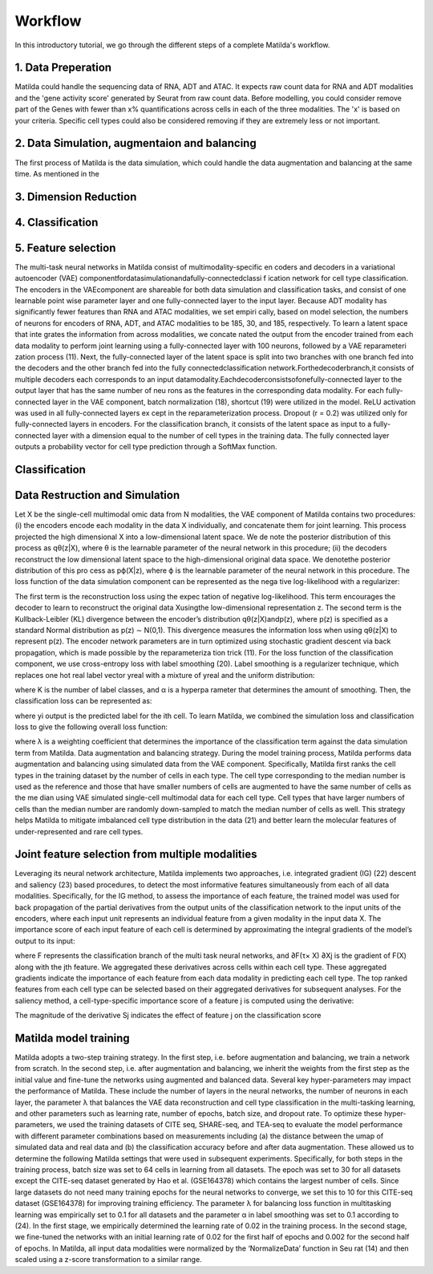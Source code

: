 Workflow
======================================================

In this introductory tutorial, we go through the different steps of a complete Matilda's workflow.

.. image:: main.jpg
   :alt: The framework of Matilda
   :scale: 25%
   :align: center

1. Data Preperation  
--------------------------------------
Matilda could handle the sequencing data of RNA, ADT and ATAC. It expects raw count data for RNA and ADT modalities and the 'gene activity score' generated by Seurat from raw count data. Before modelling, you could consider remove part of the Genes with fewer than x% quantifications across cells in each of the three modalities. The 'x' is based on your criteria. Specific cell types could also be considered removing if they are extremely less or not important. 

2. Data Simulation, augmentaion and balancing
-----------------------------------------------
The first process of Matilda is the data simulation, which could handle the data augmentation and balancing at the same time. As mentioned in the 

3. Dimension Reduction
--------------------------------------


4. Classification
--------------------------------------


5. Feature selection 
--------------------------------------






The multi-task neural networks in Matilda consist of multimodality-specific en coders and decoders in a variational autoencoder (VAE) componentfordatasimulationandafully-connectedclassi f ication network for cell type classification. The encoders in the VAEcomponent are shareable for both data simulation and classification tasks, and consist of one learnable point wise parameter layer and one fully-connected layer to the input layer. Because ADT modality has significantly fewer features than RNA and ATAC modalities, we set empiri cally, based on model selection, the numbers of neurons for encoders of RNA, ADT, and ATAC modalities to be 185, 30, and 185, respectively. To learn a latent space that inte grates the information from across modalities, we concate nated the output from the encoder trained from each data modality to perform joint learning using a fully-connected layer with 100 neurons, followed by a VAE reparameteri zation process (11). Next, the fully-connected layer of the latent space is split into two branches with one branch fed into the decoders and the other branch fed into the fully connectedclassification network.Forthedecoderbranch,it consists of multiple decoders each corresponds to an input datamodality.Eachdecoderconsistsofonefully-connected layer to the output layer that has the same number of neu rons as the features in the corresponding data modality. For each fully-connected layer in the VAE component, batch normalization (18), shortcut (19) were utilized in the model. ReLU activation was used in all fully-connected layers ex cept in the reparameterization process. Dropout (r = 0.2) was utilized only for fully-connected layers in encoders. For the classification branch, it consists of the latent space as input to a fully-connected layer with a dimension equal to the number of cell types in the training data. The fully connected layer outputs a probability vector for cell type prediction through a SoftMax function.

Classification
--------------------------






Data Restruction and Simulation
-----------------------------------
Let X be the single-cell multimodal omic data from N modalities, the VAE component of Matilda contains two procedures: (i) the encoders encode each modality in the data X individually, and concatenate them for joint learning. This process projected the high dimensional X into a low-dimensional latent space. We de note the posterior distribution of this process as qθ(z|X), where θ is the learnable parameter of the neural network in this procedure; (ii) the decoders reconstruct the low dimensional latent space to the high-dimensional original data space. We denotethe posterior distribution of this pro cess as pϕ(X|z), where ϕ is the learnable parameter of the neural network in this procedure. The loss function of the data simulation component can be represented as the nega tive log-likelihood with a regularizer:



The first term is the reconstruction loss using the expec tation of negative log-likelihood. This term encourages the decoder to learn to reconstruct the original data Xusingthe low-dimensional representation z. The second term is the Kullback-Leibler (KL) divergence between the encoder’s distribution qθ(z|X)andp(z), where p(z) is specified as a standard Normal distribution as p(z) ∼ N(0,1). This divergence measures the information loss when using qθ(z|X) to represent p(z). The encoder network parameters are in turn optimized using stochastic gradient descent via back propagation, which is made possible by the reparameteriza tion trick (11).
For the loss function of the classification component, we use cross-entropy loss with label smoothing (20). Label smoothing is a regularizer technique, which replaces one hot real label vector yreal with a mixture of yreal and the uniform distribution:



where K is the number of label classes, and α is a hyperpa rameter that determines the amount of smoothing. Then, the classification loss can be represented as:



where yi output is the predicted label for the ith cell. To learn Matilda, we combined the simulation loss and classification loss to give the following overall loss function:



where λ is a weighting coefficient that determines the importance of the classification term against the data simulation term from Matilda.
Data augmentation and balancing strategy. During the model training process, Matilda performs data augmentation and balancing using simulated data from the VAE component. Specifically, Matilda first ranks the cell types in the training dataset by the number of cells in each type. The cell type corresponding to the median number is used as the reference and those that have smaller numbers of cells are augmented to have the same number of cells as the me dian using VAE simulated single-cell multimodal data for each cell type. Cell types that have larger numbers of cells than the median number are randomly down-sampled to match the median number of cells as well. This strategy helps Matilda to mitigate imbalanced cell type distribution in the data (21) and better learn the molecular features of under-represented and rare cell types.

Joint feature selection from multiple modalities 
------------------------------------------------------
Leveraging its neural network architecture, Matilda implements two approaches, i.e. integrated gradient (IG) (22) descent and saliency (23) based procedures, to detect the most informative features simultaneously from each of all data modalities. Specifically, for the IG method, to assess the importance of each feature, the trained model was used for back propagation of the partial derivatives from the output units of the classification network to the input units of the encoders, where each input unit represents an individual feature from a given modality in the input data X. The importance score of each input feature of each cell is determined by approximating the integral gradients of the model’s output to its input:



where F represents the classification branch of the multi task neural networks, and ∂F(τ× X) ∂Xj is the gradient of F(X) along with the jth feature. We aggregated these derivatives across cells within each cell type. These aggregated gradients indicate the importance of each feature from each data modality in predicting each cell type. The top ranked features from each cell type can be selected based on their aggregated derivatives for subsequent analyses. For the saliency method, a cell-type-specific importance score of a feature j is computed using the derivative:



The magnitude of the derivative Sj indicates the effect of feature j on the classification score

Matilda model training
--------------------------
Matilda adopts a two-step training strategy. In the first step, i.e. before augmentation and balancing, we train a network from scratch. In the second step, i.e. after augmentation and balancing, we inherit the weights from the first step as the initial value and fine-tune the networks using augmented and balanced data. Several key hyper-parameters may impact the performance of Matilda. These include the number of layers in the neural networks, the number of neurons in each layer, the parameter λ that balances the VAE data reconstruction and cell type classification in the multi-tasking learning, and other parameters such as learning rate, number of epochs, batch size, and dropout rate. To optimize these hyper-parameters, we used the training datasets of CITE seq, SHARE-seq, and TEA-seq to evaluate the model performance with different parameter combinations based on measurements including (a) the distance between the umap of simulated data and real data and (b) the classification accuracy before and after data augmentation. These allowed us to determine the following Matilda settings that were used in subsequent experiments. Specifically, for both steps in the training process, batch size was set to 64 cells in learning from all datasets. The epoch was set to 30 for all datasets except the CITE-seq dataset generated by Hao et al. (GSE164378) which contains the largest number of cells. Since large datasets do not need many training epochs for the neural networks to converge, we set this to 10 for this CITE-seq dataset (GSE164378) for improving training efficiency. The parameter λ for balancing loss function in multitasking learning was empirically set to 0.1 for all datasets and the parameter α in label smoothing was set to 0.1 according to (24). In the first stage, we empirically determined the learning rate of 0.02 in the training process. In the second stage, we fine-tuned the networks with an initial learning rate of 0.02 for the first half of epochs and 0.002 for the second half of epochs. In Matilda, all input data modalities were normalized by the ‘NormalizeData’ function in Seu rat (14) and then scaled using a z-score transformation to a similar range.







